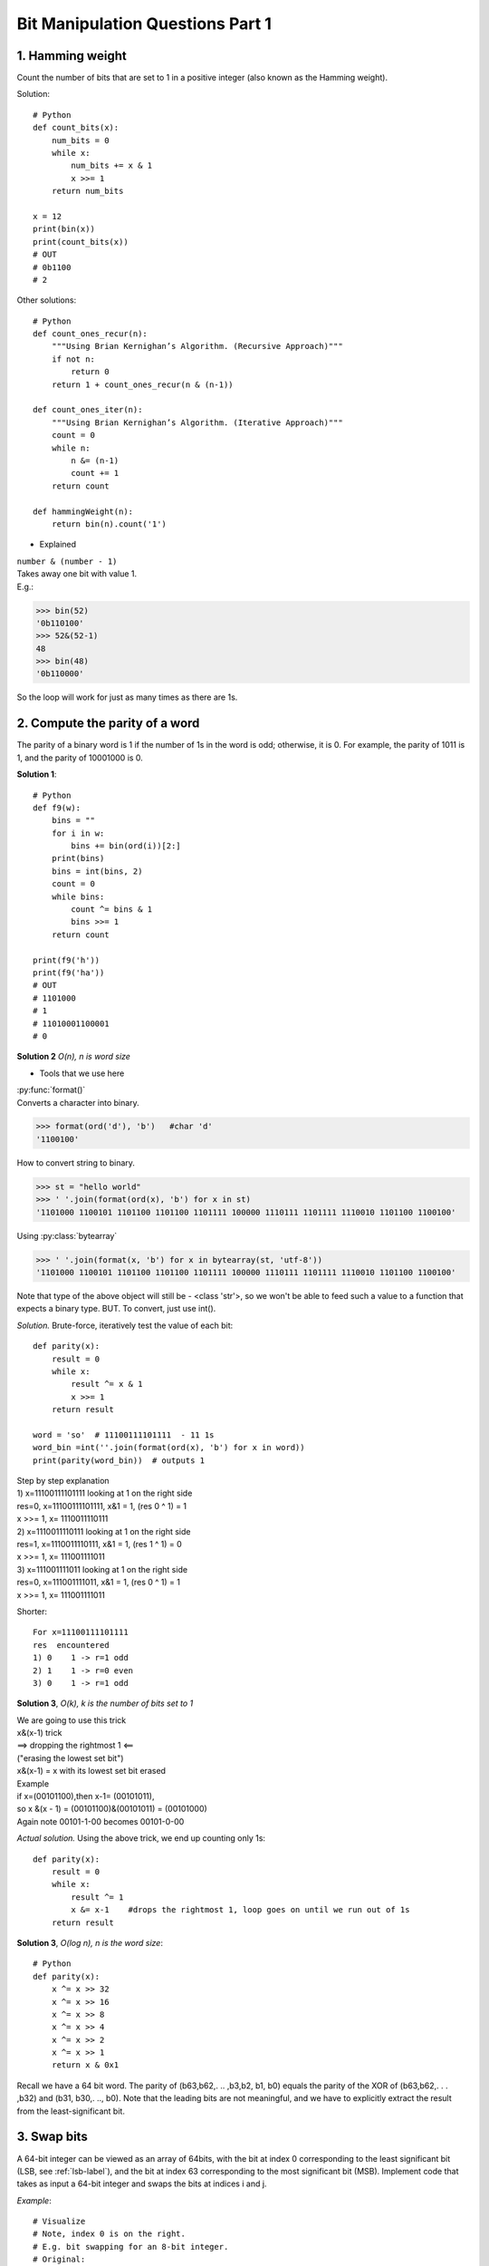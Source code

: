 
Bit Manipulation Questions Part 1
=================================

1. Hamming weight
-----------------
Count the number of bits that are set to 1 in a positive integer
(also known as the Hamming weight).

Solution::

    # Python
    def count_bits(x):
        num_bits = 0
        while x:
            num_bits += x & 1
            x >>= 1
        return num_bits

    x = 12
    print(bin(x))
    print(count_bits(x))
    # OUT
    # 0b1100
    # 2

Other solutions::

    # Python
    def count_ones_recur(n):
        """Using Brian Kernighan’s Algorithm. (Recursive Approach)"""
        if not n:
            return 0
        return 1 + count_ones_recur(n & (n-1))

    def count_ones_iter(n):
        """Using Brian Kernighan’s Algorithm. (Iterative Approach)"""
        count = 0
        while n:
            n &= (n-1)
            count += 1
        return count

    def hammingWeight(n):
        return bin(n).count('1')

* Explained

| ``number & (number - 1)``
| Takes away one bit with value 1.
| E.g.:

>>> bin(52)
'0b110100'
>>> 52&(52-1)
48
>>> bin(48)
'0b110000'

So the loop will work for just as many times as there are 1s.

2. Compute the parity of a word
-------------------------------
The parity of a binary word is 1 if the number of 1s in the word is odd; 
otherwise, it is 0. For example, the parity of 1011 is 1, and the parity of 
10001000 is 0. 

**Solution 1**::

    # Python
    def f9(w):
        bins = ""
        for i in w:
            bins += bin(ord(i))[2:]
        print(bins)
        bins = int(bins, 2)
        count = 0
        while bins:
            count ^= bins & 1
            bins >>= 1
        return count

    print(f9('h'))
    print(f9('ha'))
    # OUT
    # 1101000
    # 1
    # 11010001100001
    # 0

**Solution 2**
*O(n), n is word size*

* Tools that we use here

| :py:func:`format()`
| Converts a character into binary.

>>> format(ord('d'), 'b')   #char 'd'
'1100100'

How to convert string to binary.

>>> st = "hello world"
>>> ' '.join(format(ord(x), 'b') for x in st)
'1101000 1100101 1101100 1101100 1101111 100000 1110111 1101111 1110010 1101100 1100100'

Using :py:class:`bytearray`

>>> ' '.join(format(x, 'b') for x in bytearray(st, 'utf-8'))
'1101000 1100101 1101100 1101100 1101111 100000 1110111 1101111 1110010 1101100 1100100'

Note that type of the above object will still be - <class 'str'>, 
so we won't be able to feed such a value to a function that expects a binary type.
BUT. To convert, just use int().

*Solution.*
Brute-force, iteratively test the value of each bit::

    def parity(x):
        result = 0
        while x:
            result ^= x & 1
            x >>= 1
        return result

    word = 'so'  # 11100111101111  - 11 1s
    word_bin =int(''.join(format(ord(x), 'b') for x in word))
    print(parity(word_bin))  # outputs 1

| Step by step explanation
| 1) x=11100111101111 looking at 1 on the right side
| res=0, x=11100111101111, x&1 = 1, (res 0 ^ 1) = 1
| x >>= 1, x= 1110011110111 
| 2) x=1110011110111 looking at 1 on the right side
| res=1, x=1110011110111, x&1 = 1, (res 1 ^ 1) = 0
| x >>= 1, x= 111001111011 
| 3) x=111001111011 looking at 1 on the right side
| res=0, x=111001111011, x&1 = 1, (res 0 ^ 1) = 1
| x >>= 1, x= 111001111011 

Shorter::

    For x=11100111101111
    res  encountered
    1) 0    1 -> r=1 odd
    2) 1    1 -> r=0 even
    3) 0    1 -> r=1 odd

**Solution 3**, *O(k), k is the number of bits set to 1*

| We are going to use this trick
| x&(x-1) trick
| ==> dropping the rightmost 1 <==
| ("erasing the lowest set bit")
| x&(x-1) = x with its lowest set bit erased
| Example
| if x=(00101100),then x-1= (00101011),
| so x &(x - 1) = (00101100)&(00101011) = (00101000)
| Again note 00101-1-00 becomes 00101-0-00

*Actual solution.*
Using the above trick, we end up counting only 1s::

    def parity(x):
        result = 0
        while x:
            result ^= 1
            x &= x-1    #drops the rightmost 1, loop goes on until we run out of 1s
        return result

**Solution 3**, *O(log n), n is the word size*::

    # Python
    def parity(x):
        x ^= x >> 32
        x ^= x >> 16
        x ^= x >> 8
        x ^= x >> 4
        x ^= x >> 2
        x ^= x >> 1
        return x & 0x1

Recall we have a 64 bit word.
The parity of (b63,b62,. .. ,b3,b2, b1, b0) equals the parity of the XOR of
(b63,b62,. . . ,b32) and (b31, b30,. .., b0).
Note that the leading bits are not meaningful, and we
have to explicitly extract the result from the least-significant bit.

.. _swap-bits-label:

3. Swap bits
------------
A 64-bit integer can be viewed as an array of 64bits, with the bit at index 0 corresponding to the
least significant bit (LSB, see :ref:`lsb-label`), and the bit at index 63 corresponding to the most significant bit (MSB).
Implement code that takes as input a 64-bit integer and swaps the bits at indices i and j. 

*Example*::

    # Visualize
    # Note, index 0 is on the right.
    # E.g. bit swapping for an 8-bit integer.
    # Original:
    # 0 >1< 0 0 1 0 >0< 1
    # MSB               LSB (ind 0)
    # ind 7
    # Swapped:
    # 0 >0< 0 0 1 0 >1< 1

**Solution**

The time complexity O(1) independent of the word size::

    # Python
    def swap_bits(x, i, j):
        if (x >> i) & 1 != (x >> j) & 1:
            bit_mask = (1 << i) | (1 << j)   #**1
            x ^= bit_mask                    #**2
        return x

    number = 997
    print(swap_bits(number, 3, 6))  #941

| #**1 mask gives us 1s at concerning indexes, e.g. 100100 (when j=5, i=2)
| #**2 having such a mask, xoring it with original number, changes bits at indexes we are concerned with. 

Checking:

>>> bin(997)
'0b1111100101'
>>> bin(941)
'0b1110101101'

*Explained*

Because a bit can only have two possible values, 1 or 0. 
It makes sense to first test if the bits differ. If they do not, the swap wouldn't
change the integer.
Again, because only 2 possible values, flipping has the effect of a swap.

| E.g. x=997, i=3, j=6
| if (x >> i) & 1 != (x >> j) & 1:
| Use bit shift operator to check values at corresponding indexes.
| x>>3 is 1111100>>101 looking at 0
| x>>6 is 1111>>100101 looking at 1

| bit_mask = (1 << i) | (1 << j)
| 1<<3 is 1000
| 1<<6 is 1000000
| 1000 | 1000000 is 1001000 #OR operator applies logical OR to each bit
| The bit_mask creates a number that has 1s at the indexes in question.
| Here 1 at index 6 and 3.
| Then using ^ XOR having 1 in mask changes whatever value at the index in x.
| If x=1, x^1 changes x to 0. If x=0, x^1, changes x to 1.

| x ^= bit_mask
| 1111100101 ^  #our x
| ---1001000    #our mask, 1s at index 3 and 6
| 1110101101    #flipped bits at index 3 and 6

4. (LC190) Reverse bits
-----------------------
| Example 1:
| Input: n = 00000010100101000001111010011100
| Output:    964176192 (00111001011110000010100101000000)

**Solution 1**::

    def reverse_bits(n):
        m = 0
        while n:
            m = (m << 1) + (n & 1) 
            n >>= 1
        return m

    print(reverse_bits(600))   # returns 105

Checking

>>> bin(600)
'0b1001011000'
>>> bin(105)
'0b1101001'

*Explained*

``(m << 1) + (n & 1)`` using bitwise operators, both
values are in the same format, and you can simply concatenate the result of n&1 to m.
FYI the result of n&1 is whatever the last bit of n is. E.g. if n ends with 0,
0&1 returns 0, 1&1 would return 1.

**Solution 2** (When you do not know better.)::

    class Solution:
        def reverseBits(self, n):
            s = bin(n)[2:]
            s = "0"*(32 - len(s)) + s  # we zero pad
            t = s[::-1]
            return int(t,2)

**Solution 3** (My variant)::

    def reverse_bits(n):
        s = bin(n)[2:]
        L = list(s)
        for i in range(0, len(s)//2):
            L[i], L[len(s)-1-i] = L[len(s)-1-i], L[i]
        s = ''.join(L)
        return s, int(s, 2)

    print(reverse_bits(40))  #OUT ('000101', 5)

>>> bin(40)
'0b101000'

5. Find a closest integer with the same weight
----------------------------------------------
The weight of an integer is the number of bits set to 1 in its binary representation.
E.g. x = 92 which is (1011100), the weight is 4.

(Write a program which takes as input a nonnegative integer x and returns a number y 
which has the same weight as x and their difference \|y-x| is as small as possible.
Assume x is not 0 or all 1s; integer fits in 64 bits.)

**Solution 1** 
(O(n), n is integer width)

*Logic.*
To make sure that x and y differ as little as possible, we have to change LSB (least
significant bits) of x. I.e. we swap the two rightmost consecutive bits that differ.
(Since we must preserve the weight, the bit at index i and at i+1 have to be different)::

    def closest_int_same_bit_count(x):
        NUM_UNSIGNED_BITS = 64
        for i in range(NUM_UNSIGNED_BITS - 1):
            if (x >> i) & 1 != (x >> (i+1)) & 1:   #if bit at i and bit at i+1 are not the same
                x ^= (1 << i) | (1 << (i+1)) #Swaps bit i and bit (i+1)
                return x
        # Raise error if all bits of x are 0 or 1 
        # (we looped through x without finding deffering bits)
        raise ValueError('All bits are 0 or 1')

    print(closest_int_same_bit_count(8))  #4

*My note.* We don't have to check if the number with swapped bits at i and i+1 is
the closest to x, because it is, because we swap LSBs. So as soon as we found 
differing bits at i and i+1, we swap and return. So it comes down to just: 

1. finding differing bits
2. swapping

*Explained.*

| E.g. x = 10101
| # Check if bit at i and bit at i+1 are not the same
| if (x >> i) & 1 != (x >> (i+1)) & 1:
| i=0
| x >> i = 10101, (10101 & 1) = 1  <---we just get the bit at i of x
| x >> i+1 = 1010, (1010 & 1) = 0  <-- we get the bit at i+1 of x
| We make the (num & 1) comparison to get rid of the bits on the left.
 
| # Swap bit i and bit (i+1)
| x ^= (1 << i) | (1 << (i+1))  
| (1 << i) | (1 << (i+1))  -> i=0 -> 
| 01 | 
| 10
| 11
| x = x^11 -> 
| 10101 ^
| 00011
| 10110  # We swapped bits

